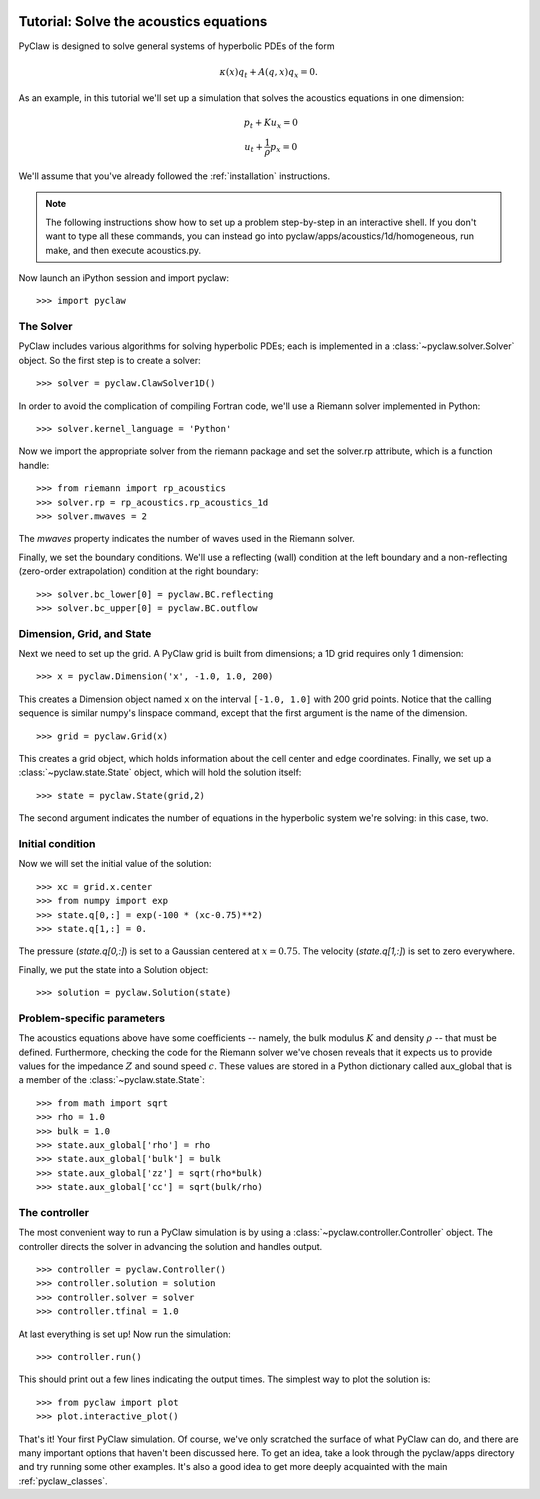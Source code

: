   .. _pyclaw_tutorial:
  
***************************************
Tutorial: Solve the acoustics equations
***************************************

PyClaw is designed to solve general systems of hyperbolic PDEs of the form

.. math::
   \begin{equation}
        \kappa(x) q_t + A(q,x) q_x = 0.
    \end{equation}


As an example, in this tutorial we'll set up a simulation that solves 
the acoustics equations in one dimension:

.. math::
   \begin{eqnarray}
        &p_t + K u_x = 0\\
        &u_t + \frac{1}{\rho} p_x = 0
    \end{eqnarray}



.. The key to solving a particular system of equations with PyClaw or other similar codes is a Riemann solver.  Riemann solvers for many systems are available as part of the clawpack/riemann package. 

We'll assume that you've already followed the :ref:`installation` instructions.

.. note::
   The following instructions show how to set up a problem step-by-step in an
   interactive shell.  If you don't want to type all these commands, you can
   instead go into pyclaw/apps/acoustics/1d/homogeneous, run make, and then
   execute acoustics.py.

Now launch an iPython session and import pyclaw::

    >>> import pyclaw

The Solver
===========
PyClaw includes various algorithms for solving hyperbolic PDEs; each is implemented
in a :class:`~pyclaw.solver.Solver` object.  So the first step is to create a solver::

    >>> solver = pyclaw.ClawSolver1D()

In order to avoid the complication of compiling Fortran code, we'll use a
Riemann solver implemented in Python::

    >>> solver.kernel_language = 'Python'

Now we import the appropriate solver from the riemann package and set the 
solver.rp attribute, which is a function handle::

    >>> from riemann import rp_acoustics
    >>> solver.rp = rp_acoustics.rp_acoustics_1d
    >>> solver.mwaves = 2

The `mwaves` property indicates the number of waves used in the Riemann solver.

Finally, we set the boundary conditions.  We'll use a reflecting (wall)
condition at the left boundary and a non-reflecting (zero-order extrapolation)
condition at the right boundary::

    >>> solver.bc_lower[0] = pyclaw.BC.reflecting
    >>> solver.bc_upper[0] = pyclaw.BC.outflow

Dimension, Grid, and State
===========================
Next we need to set up the grid.  A PyClaw grid is built from dimensions;
a 1D grid requires only 1 dimension::

    >>> x = pyclaw.Dimension('x', -1.0, 1.0, 200)
    
This creates a Dimension object named ``x``  on the interval ``[-1.0, 1.0]`` with 200
grid points.  Notice that the calling sequence is similar numpy's linspace
command, except that the first argument is the name of the dimension.

::

    >>> grid = pyclaw.Grid(x)

This creates a grid object, which holds information about the cell center
and edge coordinates.  Finally, we set up a :class:`~pyclaw.state.State`
object, which will hold the solution itself::

    >>> state = pyclaw.State(grid,2)

The second argument indicates the number of equations in the hyperbolic
system we're solving: in this case, two.

Initial condition
======================
Now we will set the initial value of the solution::

    >>> xc = grid.x.center
    >>> from numpy import exp
    >>> state.q[0,:] = exp(-100 * (xc-0.75)**2)
    >>> state.q[1,:] = 0.

The pressure (`state.q[0,:]`) is set to a Gaussian centered at :math:`x=0.75`.
The velocity (`state.q[1,:]`) is set to zero everywhere.

Finally, we put the state into a Solution object::

    >>> solution = pyclaw.Solution(state)


Problem-specific parameters
============================
The acoustics equations above have some coefficients -- namely, the
bulk modulus :math:`K` and density :math:`\rho` -- that must be defined.
Furthermore, checking the code for the Riemann solver we've chosen
reveals that it expects us to provide values for the impedance :math:`Z`
and sound speed :math:`c`.  These values are stored in a Python dictionary
called aux_global that is a member of the :class:`~pyclaw.state.State`::

    >>> from math import sqrt
    >>> rho = 1.0
    >>> bulk = 1.0
    >>> state.aux_global['rho'] = rho
    >>> state.aux_global['bulk'] = bulk
    >>> state.aux_global['zz'] = sqrt(rho*bulk)
    >>> state.aux_global['cc'] = sqrt(bulk/rho)

The controller
===================
The most convenient way to run a PyClaw simulation is by using a
:class:`~pyclaw.controller.Controller` object.  The controller
directs the solver in advancing the solution and handles output.

::

    >>> controller = pyclaw.Controller()
    >>> controller.solution = solution
    >>> controller.solver = solver
    >>> controller.tfinal = 1.0

At last everything is set up!  Now run the simulation::

    >>> controller.run()

This should print out a few lines indicating the output times.
The simplest way to plot the solution is::

    >>> from pyclaw import plot
    >>> plot.interactive_plot()

That's it!  Your first PyClaw simulation.  Of course, we've only
scratched the surface of what PyClaw can do, and there are many
important options that haven't been discussed here.  To get an
idea, take a look through the pyclaw/apps directory and try running
some other examples.  It's also a good idea to get more deeply
acquainted with the main :ref:`pyclaw_classes`.

